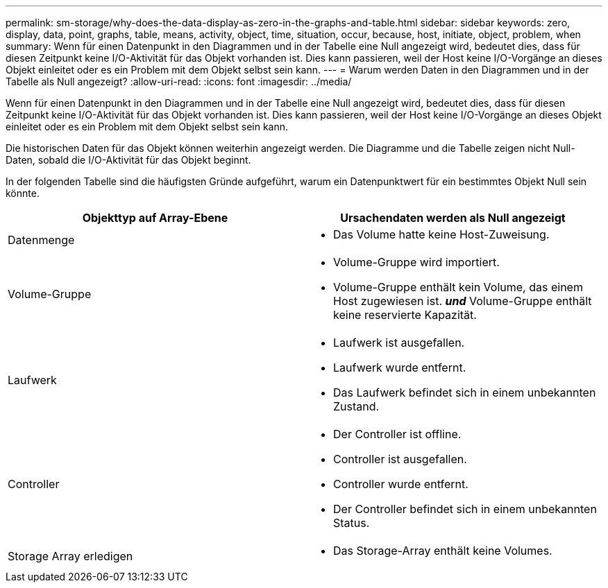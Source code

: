 ---
permalink: sm-storage/why-does-the-data-display-as-zero-in-the-graphs-and-table.html 
sidebar: sidebar 
keywords: zero, display, data, point, graphs, table, means, activity, object, time, situation, occur, because, host, initiate, object, problem, when 
summary: Wenn für einen Datenpunkt in den Diagrammen und in der Tabelle eine Null angezeigt wird, bedeutet dies, dass für diesen Zeitpunkt keine I/O-Aktivität für das Objekt vorhanden ist. Dies kann passieren, weil der Host keine I/O-Vorgänge an dieses Objekt einleitet oder es ein Problem mit dem Objekt selbst sein kann. 
---
= Warum werden Daten in den Diagrammen und in der Tabelle als Null angezeigt?
:allow-uri-read: 
:icons: font
:imagesdir: ../media/


[role="lead"]
Wenn für einen Datenpunkt in den Diagrammen und in der Tabelle eine Null angezeigt wird, bedeutet dies, dass für diesen Zeitpunkt keine I/O-Aktivität für das Objekt vorhanden ist. Dies kann passieren, weil der Host keine I/O-Vorgänge an dieses Objekt einleitet oder es ein Problem mit dem Objekt selbst sein kann.

Die historischen Daten für das Objekt können weiterhin angezeigt werden. Die Diagramme und die Tabelle zeigen nicht Null-Daten, sobald die I/O-Aktivität für das Objekt beginnt.

In der folgenden Tabelle sind die häufigsten Gründe aufgeführt, warum ein Datenpunktwert für ein bestimmtes Objekt Null sein könnte.

[cols="2*"]
|===
| Objekttyp auf Array-Ebene | Ursachendaten werden als Null angezeigt 


 a| 
Datenmenge
 a| 
* Das Volume hatte keine Host-Zuweisung.




 a| 
Volume-Gruppe
 a| 
* Volume-Gruppe wird importiert.
* Volume-Gruppe enthält kein Volume, das einem Host zugewiesen ist. *_und_* Volume-Gruppe enthält keine reservierte Kapazität.




 a| 
Laufwerk
 a| 
* Laufwerk ist ausgefallen.
* Laufwerk wurde entfernt.
* Das Laufwerk befindet sich in einem unbekannten Zustand.




 a| 
Controller
 a| 
* Der Controller ist offline.
* Controller ist ausgefallen.
* Controller wurde entfernt.
* Der Controller befindet sich in einem unbekannten Status.




 a| 
Storage Array erledigen
 a| 
* Das Storage-Array enthält keine Volumes.


|===